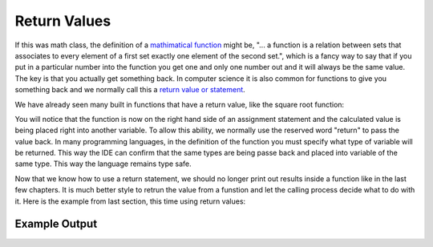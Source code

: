 .. _return-values:

Return Values
=============

If this was math class, the definition of a `mathimatical function <https://en.wikipedia.org/wiki/Function_(mathematics)>`_ might be, "... a function is a relation between sets that associates to every element of a first set exactly one element of the second set.", which is a fancy way to say that if you put in a particular number into the function you get one and only one number out and it will always be the same value. The key is that you actually get something back. In computer science it is also common for functions to give you something back and we normally call this a `return value or statement <https://en.wikipedia.org/wiki/Return_statement>`_.

We have already seen many built in functions that have a return value, like the square root function:

.. tabs::

  .. group-tab:: C
    .. code-block:: C
      .. literalinclude:: ../../code_examples/4-Functions/3-Return_Values/C/main.c
        :language: C
        :lines: 40

  .. group-tab:: C++
    .. code-block:: C++
      .. literalinclude:: ../../code_examples/4-Functions/3-Return_Values/CPP/main.cpp
        :language: C++
        :lines: 41

  .. group-tab:: C#
    .. code-block:: C#
      .. literalinclude:: ../../code_examples/4-Functions/3-Return_Values/CSharp/main.cs
        :language: C#
        :lines: 42

  .. group-tab:: Go
    .. code-block:: Go
      .. literalinclude:: ../../code_examples/4-Functions/2-Functions_with_a_Parameter/Go/main.go
        :language: go
        :lines: 42

  .. group-tab:: Java
    .. code-block:: Java
      .. literalinclude:: ../../code_examples/4-Functions/3-Return_Values/Java/Main.java
        :language: java
        :lines: 60

  .. group-tab:: JavaScript
    .. code-block:: JavaScript
      .. literalinclude:: ../../code_examples/4-Functions/3-Return_Values/JavaScript/main.js
        :language: javascript
        :lines: 35

  .. group-tab:: Python
    .. code-block:: Python
      .. literalinclude:: ../../code_examples/4-Functions/3-Return_Values/Python/main.py
        :language: python
        :lines: 38
.. tabs::

  .. group-tab:: C++

    .. code-block:: C++

		// square root function
		someVariable = sqrt(someNumber);

  .. group-tab:: Go

    .. code-block:: Go

      // square root function

  .. group-tab:: Java

    .. code-block:: Java

      // square root function

  .. group-tab:: JavaScript

    .. code-block:: JavaScript

      // square root function

  .. group-tab:: Python3

    .. code-block:: Python

		# square root function
		some_variable = math.sqrt(some_number)

  .. group-tab:: Ruby

    .. code-block:: Ruby

      // square root function


  .. group-tab:: Swift

    .. code-block:: Swift

      // square root function

You will notice that the function is now on the right hand side of an assignment statement and the calculated value is being placed right into another variable. To allow this ability, we normally use the reserved word "return" to pass the value back. In many programming languages, in the definition of the function you must specify what type of variable will be returned. This way the IDE can confirm that the same types are being passe back and placed into variable of the same type. This way the language remains type safe.

.. tabs::

  .. group-tab:: C
    .. code-block:: C
      .. literalinclude:: ../../code_examples/4-Functions/3-Return_Values/C/main.c
        :language: C
        :lines: 9

  .. group-tab:: C++
    .. code-block:: C++
      .. literalinclude:: ../../code_examples/4-Functions/3-Return_Values/CPP/main.cpp
        :language: C++
        :lines: 10

  .. group-tab:: C#
    .. code-block:: C#
      .. literalinclude:: ../../code_examples/4-Functions/3-Return_Values/CSharp/main.cs
        :language: C#
        :lines: 13

  .. group-tab:: Go
    .. code-block:: Go
      .. literalinclude:: ../../code_examples/4-Functions/3-Return_Values/Go/main.go
        :language: go
        :lines: 13

  .. group-tab:: Java
    .. code-block:: Java
      .. literalinclude:: ../../code_examples/4-Functions/3-Return_Values/Java/Main.java
        :language: java
        :lines: 17

  .. group-tab:: JavaScript
    .. code-block:: JavaScript
      .. literalinclude:: ../../code_examples/4-Functions/3-Return_Values/JavaScript/main.js
        :language: javascript
        :lines: 9

  .. group-tab:: Python
    .. code-block:: Python
      .. literalinclude:: ../../code_examples/4-Functions/3-Return_Values/Python/main.py
        :language: python
        :lines: 9

.. tabs::

  .. group-tab:: C++

    .. code-block:: C++

		// function definition with a return value
		int CalculateArea(int length, int width) {
		    // calculate area
		    int area;

		    area = length * width;

		    return area;
		}

  .. group-tab:: Go

    .. code-block:: Go

      // function definition with a return value

  .. group-tab:: Java

    .. code-block:: Java

      // function definition with a return value

  .. group-tab:: JavaScript

    .. code-block:: JavaScript

      // function definition with a return value

  .. group-tab:: Python3

    .. code-block:: Python

		# function definition with a return value
		def calculate_area(length: int, width: int) -> int:
		    # calculate area

		    area = length * width
		    
	    	return area

  .. group-tab:: Ruby

    .. code-block:: Ruby

      // function definition with a return value


  .. group-tab:: Swift

    .. code-block:: Swift

      // function definition with a return value

Now that we know how to use a return statement, we should no longer print out results inside a function like in the last few chapters. It is much better style to retrun the value from a funstion and let the calling process decide what to do with it. Here is the example from last section, this time using return values:

.. tabs::

  .. group-tab:: C
    .. code-block:: C
      .. literalinclude:: ../../code_examples/4-Functions/2-Functions_with_a_Parameter/C/main.c
        :language: C
        :linenos:
        :emphasize-lines: 9, 19, 40-41

  .. group-tab:: C++
    .. code-block:: C++
      .. literalinclude:: ../../code_examples/4-Functions/2-Functions_with_a_Parameter/CPP/main.cpp
        :language: C++
        :linenos:
        :emphasize-lines: 10, 20, 41-42

  .. group-tab:: C#
    .. code-block:: C#
      .. literalinclude:: ../../code_examples/4-Functions/2-Functions_with_a_Parameter/CSharp/main.cs
        :language: C#
        :linenos:
        :emphasize-lines: 13, 23, 42-43

  .. group-tab:: Go
    .. code-block:: Go
      .. literalinclude:: ../../code_examples/4-Functions/2-Functions_with_a_Parameter/Go/main.go
        :language: go
        :linenos:
        :emphasize-lines: 13, 23, 42-43

  .. group-tab:: Java
    .. code-block:: Java
      .. literalinclude:: ../../code_examples/4-Functions/2-Functions_with_a_Parameter/Java/Main.java
        :language: java
        :linenos:
        :emphasize-lines: 17, 30, 60-61

  .. group-tab:: JavaScript
    .. code-block:: JavaScript
      .. literalinclude:: ../../code_examples/4-Functions/2-Functions_with_a_Parameter/JavaScript/main.js
        :language: javascript
        :linenos:
        :emphasize-lines: 9, 19, 35-36

  .. group-tab:: Python
    .. code-block:: Python
      .. literalinclude:: ../../code_examples/4-Functions/2-Functions_with_a_Parameter/Python/main.py
        :language: python
        :linenos:
        :emphasize-lines: 9, 19, 38-39

Example Output
^^^^^^^^^^^^^^
.. image:: ../../code_examples/4-Functions/2-Functions_with_a_Parameter/vhs.gif
   :alt: Code example output
   :align: left

.. tabs::

  .. group-tab:: C++

    .. code-block:: C++

		// Copyright (c) 2019 St. Mother Teresa HS All rights reserved.
		//
		// Created by: Mr. Coxall
		// Created on: Oct 2019
		// This program uses return values

		#include <iostream>

		int CalculateArea(int length, int width) {
		    // calculate area
		    int area;

		    area = length * width;

		    return area;
		}


		int CalculatePerimeter(int length, int width) {
		    // calculate perimeter
		    int perimeter;

		    perimeter = 2 * (length + width);
		    
		    return perimeter;

		}

		main() {
		    // this function gets length and width
		    
		    int lengthFromUser;
		    int widthFromUser;
		    int calculateArea;
		    int calculatePerimeter;

		    // input
		    std::cout << "Enter the length of a rectangle (cm): ";
		    std::cin >> lengthFromUser;
		    std::cout << "Enter the width of a rectangle (cm): ";
		    std::cin >> widthFromUser;
		    std::cout << std::endl;

		    // call functions
		    calculateArea = CalculateArea(lengthFromUser, widthFromUser);
		    calculatePerimeter = CalculatePerimeter(lengthFromUser, widthFromUser);
		    
		    // output
		    std::cout << "The area is " << calculateArea << "cm^2" << std::endl;
		    std::cout << "The perimeter is "<< calculatePerimeter << "cm" << std::endl;
		}


  .. group-tab:: Go

    .. code-block:: Go

      // return values

  .. group-tab:: Java

    .. code-block:: Java

      // return values

  .. group-tab:: JavaScript

    .. code-block:: JavaScript

      // return values

  .. group-tab:: Python3

    .. code-block:: Python

		#!/usr/bin/env python3

		# Created by: Mr. Coxall
		# Created on: Oct 2019
		# This program uses return values


		def calculate_area(length: int, width: int) -> int:
		    # calculate area

		    area = length * width
		    
		    return area

		def calculate_perimeter(length: int, width: int) -> int:
		    # calculate perimeter
		    
		    perimeter = 2 * (length + width)
		    
		    return perimeter
		    
		def main():
		    # this function gets length and width
		    
		    # input
		    length_from_user = int(input("Enter the length of a rectangle (cm): "))
		    width_from_user = int(input("Enter the width of a rectangle (cm): "))
		    print("")
		    
		    #call functions
		    calculated_area = calculate_area(length_from_user, width_from_user)
		    calculated_perimeter = calculate_perimeter(length_from_user, width_from_user)
		    
		    print("The area is {0} cm²".format(calculated_area))
		    print("The perimeter is {0} cm".format(calculated_perimeter))


		if __name__ == "__main__":
		    main()


  .. group-tab:: Ruby

    .. code-block:: Ruby

      // return values


  .. group-tab:: Swift

    .. code-block:: Swift

      // return values
